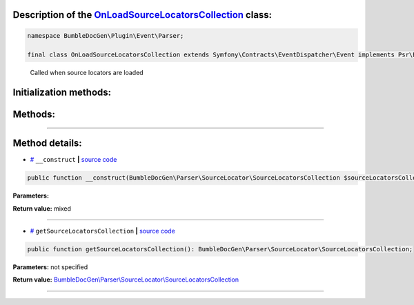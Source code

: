 .. raw:: html

 <embed> <a href="/docs/readme.rst">BumbleDocGen</a> <b>/</b> <a href="/docs/4.pluginSystem/index.rst">Plugin system</a> <b>/</b> OnLoadSourceLocatorsCollection</embed>


Description of the `OnLoadSourceLocatorsCollection </BumbleDocGen/Plugin/Event/Parser/OnLoadSourceLocatorsCollection.php>`_ class:
-----------------------






.. code-block:: php

    namespace BumbleDocGen\Plugin\Event\Parser;

    final class OnLoadSourceLocatorsCollection extends Symfony\Contracts\EventDispatcher\Event implements Psr\EventDispatcher\StoppableEventInterface


..

        Called when source locators are loaded





Initialization methods:
-----------------------



.. raw:: html

  <ol>
                <li><a href="#m-construct">__construct</a> </li>
        </ol>

Methods:
-----------------------



.. raw:: html

  <ol>
                <li><a href="#mgetsourcelocatorscollection">getSourceLocatorsCollection</a> </li>
        </ol>










--------------------




Method details:
-----------------------



.. _m-construct:

* `# <m-construct_>`_  ``__construct``   **|** `source code </BumbleDocGen/Plugin/Event/Parser/OnLoadSourceLocatorsCollection.php#L15>`_
.. code-block:: php

        public function __construct(BumbleDocGen\Parser\SourceLocator\SourceLocatorsCollection $sourceLocatorsCollection): mixed;




**Parameters:**

.. raw:: html

    <table>
    <thead>
    <tr>
        <th>Name</th>
        <th>Type</th>
        <th>Description</th>
    </tr>
    </thead>
    <tbody>
            <tr>
            <td>$sourceLocatorsCollection</td>
            <td><a href='/BumbleDocGen/Parser/SourceLocator/SourceLocatorsCollection.php'>BumbleDocGen\Parser\SourceLocator\SourceLocatorsCollection</a></td>
            <td>-</td>
        </tr>
        </tbody>
    </table>


**Return value:** mixed

________

.. _mgetsourcelocatorscollection:

* `# <mgetsourcelocatorscollection_>`_  ``getSourceLocatorsCollection``   **|** `source code </BumbleDocGen/Plugin/Event/Parser/OnLoadSourceLocatorsCollection.php#L19>`_
.. code-block:: php

        public function getSourceLocatorsCollection(): BumbleDocGen\Parser\SourceLocator\SourceLocatorsCollection;




**Parameters:** not specified


**Return value:** `BumbleDocGen\\Parser\\SourceLocator\\SourceLocatorsCollection </BumbleDocGen/Parser/SourceLocator/SourceLocatorsCollection\.php>`_

________


